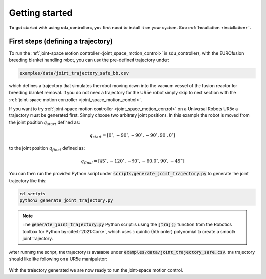 .. _getting-started:

***************
Getting started
***************

To get started with using sdu_controllers, you first need to install it on your system. See
:ref:`Installation <installation>`.

First steps (defining a trajectory)
===================================
To run the :ref:`joint-space motion controller <joint_space_motion_control>` in sdu_controllers, with the
EUROfusion breeding blanket handling robot, you can use the pre-defined trajectory under:

.. code-block:: bash

    examples/data/joint_trajectory_safe_bb.csv

which defines a trajectory that simulates the robot moving down into the vacuum vessel of the fusion reactor for
breeding blanket removal. If you do not need a trajectory for the UR5e robot simply skip to next section with the
:ref:`joint-space motion controller <joint_space_motion_control>`.

If you want to try :ref:`joint-space motion controller <joint_space_motion_control>` on a
Universal Robots UR5e a trajectory must be generated first. Simply choose two arbitrary joint positions. In
this example the robot is moved from the joint position :math:`q_{start}` defined as:

.. math::

   q_{start} = [0^{\circ}, -90^{\circ}, -90^{\circ}, -90^{\circ}, 90^{\circ}, 0^{\circ}]

to the joint position :math:`q_{final}` defined as:

.. math::

   q_{final} = [45^{\circ}, -120^{\circ}, -90^{\circ}, -60.0^{\circ}, 90^{\circ}, -45^{\circ}]

You can then run the provided Python script under :code:`scripts/generate_joint_trajectory.py` to generate
the joint trajectory like this:

.. code-block:: bash

   cd scripts
   python3 generate_joint_trajectory.py

.. note::
   The :code:`generate_joint_trajectory.py` Python script is using the :code:`jtraj()` function from the Robotics
   toolbox for Python by :cite:t:`2021:Corke`, which uses a quintic (5th order) polynomial to create a smooth
   joint trajectory.

After running the script, the trajectory is available under :code:`examples/data/joint_trajectory_safe.csv`.
the trajectory should like like following on a UR5e manipulator:

.. figure:: ../../_static/joint_space_motion_control_light.gif
   :width: 100%
   :class: only-light

.. figure:: ../../_static/joint_space_motion_control_dark.gif
   :width: 100%
   :class: only-dark

With the trajectory generated we are now ready to run the joint-space motion control.